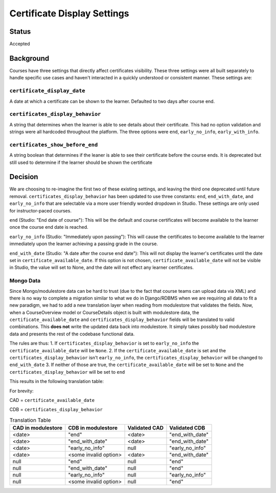 Certificate Display Settings
============================

Status
------
Accepted

Background
----------
Courses have three settings that directly affect certificates visibility. These three settings were all built separately to handle specific use cases and haven't interacted in a quickly understood or consistent manner. These settings are:

``certificate_display_date``
~~~~~~~~~~~~~~~~~~~~~~~~~~~~
A date at which a certificate can be shown to the learner. Defaulted to two days after course end.

``certificates_display_behavior``
~~~~~~~~~~~~~~~~~~~~~~~~~~~~~~~~~
A string that determines when the learner is able to see details about their certificate. This had no option validation and strings were all hardcoded throughout the platform. The three options were ``end``, ``early_no_info``, ``early_with_info``.

``certificates_show_before_end``
~~~~~~~~~~~~~~~~~~~~~~~~~~~~~~~~
A string boolean that determines if the leaner is able to see their certificate before the course ends. It is deprecated but still used to determine if the learner should be shown the certificate

Decision
--------
We are choosing to re-imagine the first two of these existing settings, and leaving the third one deprecated until future removal. ``certificates_display_behavior`` has been updated to use three constants: ``end``, ``end_with_date``, and ``early_no_info`` that are selectable via a more user friendly worded dropdown in Studio. These settings are only used for instructor-paced courses.

``end`` (Studio: "End date of course"): This will be the default and course certificates will become available to the learner once the course end date is reached.

``early_no_info`` (Studio: "Immediately upon passing"): This will cause the certificates to become available to the learner immediately upon the learner achieving a passing grade in the course.

``end_with_date`` (Studio: "A date after the course end date"): This will not display the learner's certificates until the date set in ``certificate_available_date``. If this option is not chosen, ``certificate_available_date`` will not be visible in Studio, the value will set to None, and the date will not effect any learner certificates.

Mongo Data
~~~~~~~~~~
Since Mongo/modulestore data can be hard to trust (due to the fact that course teams can upload data via XML) and there is no way to complete a migration similar to what we do in Django/RDBMS when we are requiring all data to fit a new paradigm, we had to add a new translation layer when reading from modulestore that validates the fields. Now, when a CourseOverview model or CourseDetails object is built with modulestore data, the ``certificate_available_date`` and ``certificates_display_behavior`` fields will be translated to valid combinations. This **does not** write the updated data back into modulestore. It simply takes possibly bad modulestore data and presents the rest of the codebase functional data.

The rules are thus:
1. If ``certificates_display_behavior`` is set to ``early_no_info`` the ``certificate_available_date`` will be ``None``.
2. If the ``certificate_available_date`` is set and the ``certificates_display_behavior`` isn't ``early_no_info``, the ``certificates_display_behavior`` will be changed to ``end_with_date``
3. If neither of those are true, the ``certificate_available_date`` will be set to ``None`` and the ``certificates_display_behavior`` will be set to ``end``

This results in the following translation table:

For brevity:

CAD = ``certificate_available_date``

CDB = ``certificates_display_behavior``


.. list-table:: Translation Table
    :header-rows: 1

    * - CAD in modulestore
      - CDB in modulestore
      - Validated CAD
      - Validated CDB

    * - <date>
      - "end"
      - <date>
      - "end_with_date"

    * - <date>
      - "end_with_date"
      - <date>
      - "end_with_date"

    * - <date>
      - "early_no_info"
      - null
      - "early_no_info"

    * - <date>
      - <some invalid option>
      - <date>
      - "end_with_date"

    * - null
      - "end"
      - null
      - "end"

    * - null
      - "end_with_date"
      - null
      - "end"

    * - null
      - "early_no_info"
      - null
      - "early_no_info"

    * - null
      - <some invalid option>
      - null
      - "end"
